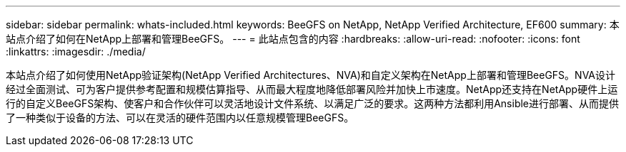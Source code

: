 ---
sidebar: sidebar 
permalink: whats-included.html 
keywords: BeeGFS on NetApp, NetApp Verified Architecture, EF600 
summary: 本站点介绍了如何在NetApp上部署和管理BeeGFS。 
---
= 此站点包含的内容
:hardbreaks:
:allow-uri-read: 
:nofooter: 
:icons: font
:linkattrs: 
:imagesdir: ./media/


[role="lead"]
本站点介绍了如何使用NetApp验证架构(NetApp Verified Architectures、NVA)和自定义架构在NetApp上部署和管理BeeGFS。NVA设计经过全面测试、可为客户提供参考配置和规模估算指导、从而最大程度地降低部署风险并加快上市速度。NetApp还支持在NetApp硬件上运行的自定义BeeGFS架构、使客户和合作伙伴可以灵活地设计文件系统、以满足广泛的要求。这两种方法都利用Ansible进行部署、从而提供了一种类似于设备的方法、可以在灵活的硬件范围内以任意规模管理BeeGFS。

